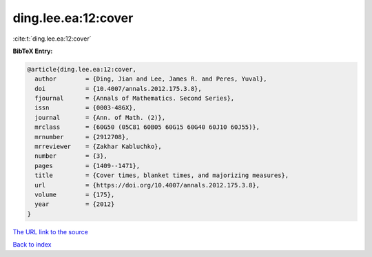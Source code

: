 ding.lee.ea:12:cover
====================

:cite:t:`ding.lee.ea:12:cover`

**BibTeX Entry:**

.. code-block:: bibtex

   @article{ding.lee.ea:12:cover,
     author        = {Ding, Jian and Lee, James R. and Peres, Yuval},
     doi           = {10.4007/annals.2012.175.3.8},
     fjournal      = {Annals of Mathematics. Second Series},
     issn          = {0003-486X},
     journal       = {Ann. of Math. (2)},
     mrclass       = {60G50 (05C81 60B05 60G15 60G40 60J10 60J55)},
     mrnumber      = {2912708},
     mrreviewer    = {Zakhar Kabluchko},
     number        = {3},
     pages         = {1409--1471},
     title         = {Cover times, blanket times, and majorizing measures},
     url           = {https://doi.org/10.4007/annals.2012.175.3.8},
     volume        = {175},
     year          = {2012}
   }

`The URL link to the source <https://doi.org/10.4007/annals.2012.175.3.8>`__


`Back to index <../By-Cite-Keys.html>`__
